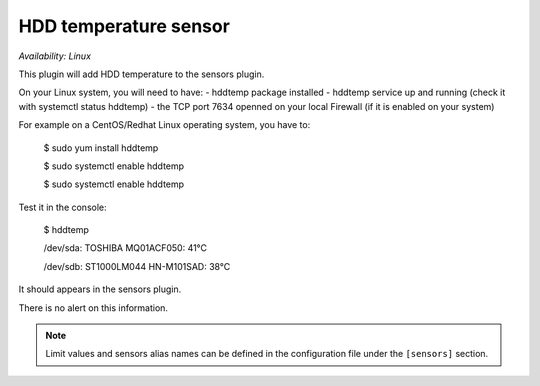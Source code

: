 .. _sensors:

HDD temperature sensor
======================

*Availability: Linux*

This plugin will add HDD temperature to the sensors plugin.

On your Linux system, you will need to have:
- hddtemp package installed
- hddtemp service up and running (check it with systemctl status hddtemp)
- the TCP port 7634  openned on your local Firewall (if it is enabled on your system)

For example on a CentOS/Redhat Linux operating system, you have to:

    $ sudo yum install hddtemp
    
    $ sudo systemctl enable hddtemp
    
    $ sudo systemctl enable hddtemp

Test it in the console:

    $ hddtemp
    
    /dev/sda: TOSHIBA MQ01ACF050: 41°C
    
    /dev/sdb: ST1000LM044 HN-M101SAD: 38°C

It should appears in the sensors plugin.

There is no alert on this information.

.. note::
    Limit values and sensors alias names can be defined in the
    configuration file under the ``[sensors]`` section.
